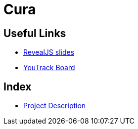 = Cura
ifndef::imagesdir[:imagesdir: images]

== Useful Links
- link:/01-projekte-2025-4chif-syp-cura/slides/demo.html[RevealJS slides]
- https://vm81.htl-leonding.ac.at/projects/6b3d8e01-d6ac-47ef-89d0-44e32425d26a[YouTrack Board]

== Index 
- link:/01-projekte-2025-4chif-syp-cura/docs/project-stucture/project[Project Description]
